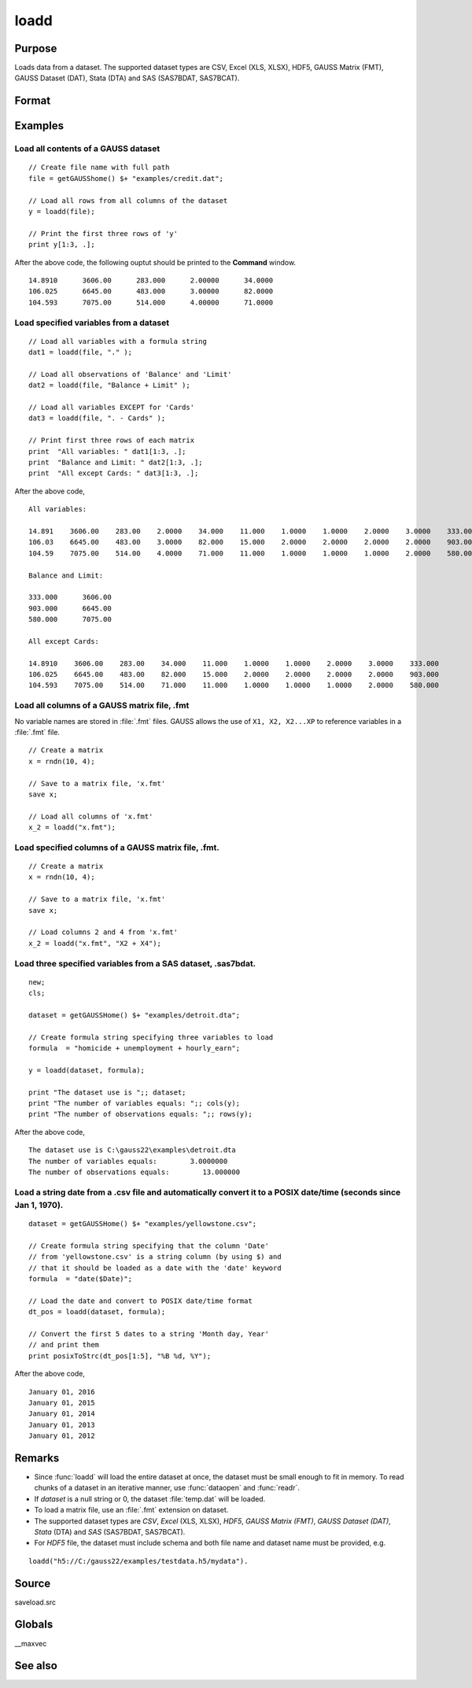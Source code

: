 
loadd
==============================================

Purpose
----------------
Loads data from a dataset. The supported dataset types are CSV, Excel (XLS, XLSX), HDF5, GAUSS Matrix (FMT), GAUSS Dataset (DAT), Stata (DTA) and SAS (SAS7BDAT, SAS7BCAT).

Format
----------------
.. function:: y = loadd(dataset[, varnames])

    :param dataset: name of dataset.
    :type dataset: string

    :param varnames: `Formula string` indicating which variable names to load from the dataset

        E.g ``"."``, include all variables;

        E.g ``"Income + Limit "``, include ``"Income"`` and ``"Limit"``;

        E.g ``". - Cards"``, ``-`` means exclude ``"Cards"``.

    :type varnames: string

    :return y: of data.

    :rtype y: NxK matrix

Examples
----------------

Load all contents of a GAUSS dataset
+++++++++++++++++++++++++++++++++++++

::

    // Create file name with full path
    file = getGAUSShome() $+ "examples/credit.dat";

    // Load all rows from all columns of the dataset
    y = loadd(file);

    // Print the first three rows of 'y'
    print y[1:3, .];

After the above code, the following ouptut should be printed to the **Command** window.

::

    14.8910      3606.00      283.000      2.00000      34.0000
    106.025      6645.00      483.000      3.00000      82.0000
    104.593      7075.00      514.000      4.00000      71.0000

Load specified variables from a dataset
+++++++++++++++++++++++++++++++++++++++

::

    // Load all variables with a formula string
    dat1 = loadd(file, "." );

    // Load all observations of 'Balance' and 'Limit'
    dat2 = loadd(file, "Balance + Limit" );

    // Load all variables EXCEPT for 'Cards'
    dat3 = loadd(file, ". - Cards" );

    // Print first three rows of each matrix
    print  "All variables: " dat1[1:3, .];
    print  "Balance and Limit: " dat2[1:3, .];
    print  "All except Cards: " dat3[1:3, .];

After the above code,

::

    All variables:

    14.891    3606.00    283.00    2.0000    34.000    11.000    1.0000    1.0000    2.0000    3.0000    333.000
    106.03    6645.00    483.00    3.0000    82.000    15.000    2.0000    2.0000    2.0000    2.0000    903.000
    104.59    7075.00    514.00    4.0000    71.000    11.000    1.0000    1.0000    1.0000    2.0000    580.000

    Balance and Limit:

    333.000      3606.00
    903.000      6645.00
    580.000      7075.00

    All except Cards:

    14.8910    3606.00    283.00    34.000    11.000    1.0000    1.0000    2.0000    3.0000    333.000
    106.025    6645.00    483.00    82.000    15.000    2.0000    2.0000    2.0000    2.0000    903.000
    104.593    7075.00    514.00    71.000    11.000    1.0000    1.0000    1.0000    2.0000    580.000

Load all columns of a GAUSS matrix file, .fmt
+++++++++++++++++++++++++++++++++++++++++++++

No variable names are stored in :file:`.fmt` files. GAUSS allows the use of ``X1, X2, X2...XP`` to reference variables in a :file:`.fmt` file.

::

    // Create a matrix
    x = rndn(10, 4);

    // Save to a matrix file, 'x.fmt'
    save x;

    // Load all columns of 'x.fmt'
    x_2 = loadd("x.fmt");

Load specified columns of a GAUSS matrix file, .fmt.
++++++++++++++++++++++++++++++++++++++++++++++++++++

::

    // Create a matrix
    x = rndn(10, 4);

    // Save to a matrix file, 'x.fmt'
    save x;

    // Load columns 2 and 4 from 'x.fmt'
    x_2 = loadd("x.fmt", "X2 + X4");

Load three specified variables from a SAS dataset, .sas7bdat.
+++++++++++++++++++++++++++++++++++++++++++++++++++++++++++++

::

    new;
    cls;

    dataset = getGAUSSHome() $+ "examples/detroit.dta";

    // Create formula string specifying three variables to load
    formula  = "homicide + unemployment + hourly_earn";

    y = loadd(dataset, formula);

    print "The dataset use is ";; dataset;
    print "The number of variables equals: ";; cols(y);
    print "The number of observations equals: ";; rows(y);

After the above code,

::

    The dataset use is C:\gauss22\examples\detroit.dta
    The number of variables equals:        3.0000000
    The number of observations equals:        13.000000

Load a string date from a .csv file and automatically convert it to a POSIX date/time (seconds since Jan 1, 1970).
++++++++++++++++++++++++++++++++++++++++++++++++++++++++++++++++++++++++++++++++++++++++++++++++++++++++++++++++++

::

    dataset = getGAUSSHome() $+ "examples/yellowstone.csv";

    // Create formula string specifying that the column 'Date'
    // from 'yellowstone.csv' is a string column (by using $) and
    // that it should be loaded as a date with the 'date' keyword
    formula  = "date($Date)";

    // Load the date and convert to POSIX date/time format
    dt_pos = loadd(dataset, formula);

    // Convert the first 5 dates to a string 'Month day, Year'
    // and print them
    print posixToStrc(dt_pos[1:5], "%B %d, %Y");

After the above code,

::

    January 01, 2016
    January 01, 2015
    January 01, 2014
    January 01, 2013
    January 01, 2012

Remarks
-------

-  Since :func:`loadd` will load the entire dataset at once, the dataset must
   be small enough to fit in memory. To read chunks of a dataset in an
   iterative manner, use :func:`dataopen` and :func:`readr`.
-  If *dataset* is a null string or 0, the dataset :file:`temp.dat` will be
   loaded.
-  To load a matrix file, use an :file:`.fmt` extension on dataset.
-  The supported dataset types are `CSV`, `Excel` (XLS, XLSX), `HDF5`, `GAUSS Matrix (FMT)`,
   `GAUSS Dataset (DAT)`, `Stata` (DTA) and `SAS` (SAS7BDAT, SAS7BCAT).
-  For `HDF5` file, the dataset must include schema and both file name and
   dataset name must be provided, e.g.

::

       loadd("h5://C:/gauss22/examples/testdata.h5/mydata").

Source
------

saveload.src

Globals
------------

\__maxvec

See also
------------

.. seealso:: `Formula String`, :func:`dataopen`, :func:`getHeaders`, :func:`read`, `save`
